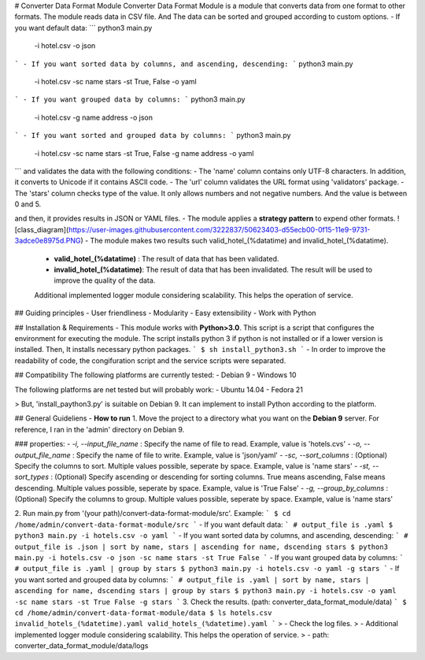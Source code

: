 # Converter Data Format Module
Converter Data Format Module is a module that converts data from one format to other formats. 
The module reads data in CSV file. And The data can be sorted and grouped according to custom options.
- If you want default data: 
```
python3 main.py \
 -i hotel.csv \
 -o json
```
- If you want sorted data by columns, and ascending, descending:
```
python3 main.py \
 -i hotel.csv \
 -sc name stars \
 -st True, False \
 -o yaml
```
- If you want grouped data by columns:
```
python3 main.py \
 -i hotel.csv \
 -g name address \
 -o json
```
- If you want sorted and grouped data by columns:
```
python3 main.py \
 -i hotel.csv \
 -sc name stars \
 -st True, False \
 -g name address \
 -o yaml
```
and validates the data with the following conditions:
- The 'name' column contains only UTF-8 characters. In addition, it converts to Unicode if it contains ASCII code. 
- The 'url' column validates the URL format using 'validators' package.
- The 'stars' column checks type of the value. It only allows numbers and not negative numbers. And the value is between 0 and 5. 

and then, it provides results in JSON or YAML files.
- The module applies a **strategy pattern** to expend other formats.
![class_diagram](https://user-images.githubusercontent.com/3222837/50623403-d55ecb00-0f15-11e9-9731-3adce0e8975d.PNG)
- The module makes two results such valid_hotel_(%datatime) and invalid_hotel_(%datatime).
  - **valid_hotel_(%datatime)**  : The result of data that has been validated.
  - **invalid_hotel_(%datatime)**: The result of data that has been invalidated. The result will be used to improve the quality of the data.
  
  Additional implemented logger module considering scalability. This helps the operation of service.
 
## Guiding principles
- User friendliness
- Modularity
- Easy extensibility
- Work with Python

## Installation & Requirements
- This module works with **Python>3.0**. This script is a script that configures the environment for executing the module. The script installs python 3 if python is not installed or if a lower version is installed. Then, It installs necessary python packages.
```
$ sh install_python3.sh
```
- In order to improve the readability of code, the congifuration script and the service scripts were separated.

## Compatibility
The following platforms are currently tested:
- Debian 9
- Windows 10

The following platforms are net tested but will probably work:
- Ubuntu 14.04
- Fedora 21

> But, 'install_paython3.py' is suitable on Debian 9. It can implement to install Python according to the platform.

## General Guideliens
- **How to run** 
1. Move the project to a directory what you want on the **Debian 9** server. For reference, I ran in the 'admin' directory on Debian 9.

### properties:
- `-i, --input_file_name` : Specify the name of file to read. Example, value is 'hotels.cvs'
- `-o, --output_file_name` : Specify the name of file to write. Example, value is 'json/yaml'
- `-sc, --sort_columns` : (Optional) Specify the columns to sort. Multiple values possible, seperate by space. Example, value is 'name stars'
- `-st, --sort_types` : (Optional) Specify ascending or descending for sorting columns. True means ascending, False means descending. Multiple values possible, seperate by space. Example, value is 'True False'
- `-g, --group_by_columns` : (Optional) Specify the columns to group. Multiple values possible, seperate by space. Example, value is 'name stars'

2. Run main.py from '(your path)/convert-data-format-module/src'. Example:
```
$ cd /home/admin/convert-data-format-module/src
```
- If you want default data: 
```
# output_file is .yaml
$ python3 main.py -i hotels.csv -o yaml
```
- If you want sorted data by columns, and ascending, descending:
```
# output_file is .json | sort by name, stars | ascending for name, dscending stars
$ python3 main.py -i hotels.csv -o json -sc name stars -st True False
```
- If you want grouped data by columns:
```
# output_file is .yaml | group by stars
$ python3 main.py -i hotels.csv -o yaml -g stars
```
- If you want sorted and grouped data by columns:
```
# output_file is .yaml | sort by name, stars | ascending for name, dscending stars | group by stars
$ python3 main.py -i hotels.csv -o yaml -sc name stars -st True False -g stars
```
3. Check the results. (path: converter_data_format_module/data)
```
$ cd /home/admin/convert-data-format-module/data
$ ls
hotels.csv  invalid_hotels_(%datetime).yaml valid_hotels_(%datetime).yaml
```
> - Check the log files. 
>   - Additional implemented logger module considering scalability. This helps the operation of service. 
>   - path: converter_data_format_module/data/logs
